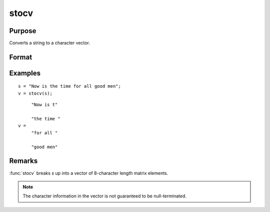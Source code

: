 
stocv
==============================================

Purpose
----------------

Converts a string to a character vector.

Format
----------------
.. function:: v = stocv(s)

    :param s: to be converted to character vector.
    :type s: string

    :return v: contains the contents of *s*.

    :rtype v: Nx1 character vector

Examples
----------------

::

    s = "Now is the time for all good men";
    v = stocv(s);

::

         "Now is t"
    
         "the time "
    v =
         "for all "
    
         "good men"

Remarks
-------

:func:`stocv` breaks *s* up into a vector of 8-character length matrix elements.

.. NOTE:: The character information in the vector is not guaranteed to be null-terminated.

.. seealso:: Functions :func:`cvtos`, :func:`vget`, :func:`vlist`, :func:`vput`, :func:`vread`

